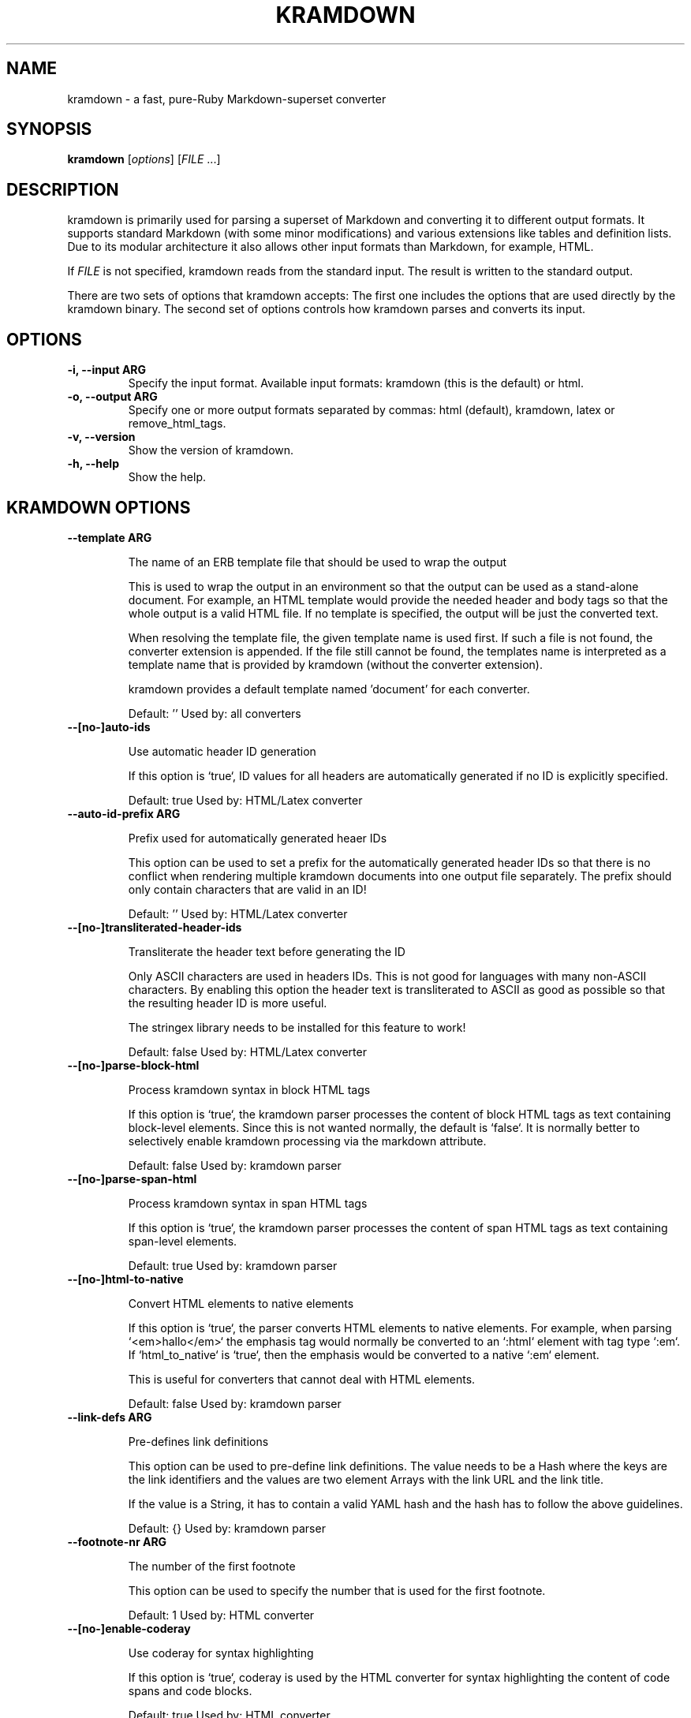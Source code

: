 .TH "KRAMDOWN" 1 "May 2012"
.SH NAME
kramdown \- a fast, pure-Ruby Markdown-superset converter
.SH SYNOPSIS
.B kramdown
[\fIoptions\fR]
[\fIFILE\fR ...]
.SH DESCRIPTION
kramdown is primarily used for parsing a superset of Markdown and converting it to different output
formats. It supports standard Markdown (with some minor modifications) and various extensions like
tables and definition lists. Due to its modular architecture it also allows other input formats than
Markdown, for example, HTML.

If \fIFILE\fR is not specified, kramdown reads from the standard input. The result is written to the
standard output.

There are two sets of options that kramdown accepts: The first one includes the options that are
used directly by the kramdown binary. The second set of options controls how kramdown parses and
converts its input.
.SH OPTIONS
.TP
.B \-i, \-\-input ARG
Specify the input format. Available input formats: kramdown (this is the default) or html.
.TP
.B \-o, \-\-output ARG
Specify one or more output formats separated by commas: html (default), kramdown, latex or
remove_html_tags.
.TP
.B \-v, \-\-version
Show the version of kramdown.
.TP
.B \-h, \-\-help
Show the help.

.SH KRAMDOWN OPTIONS

.TP
.B \-\-template ARG

The name of an ERB template file that should be used to wrap the output

This is used to wrap the output in an environment so that the output can
be used as a stand-alone document. For example, an HTML template would
provide the needed header and body tags so that the whole output is a
valid HTML file. If no template is specified, the output will be just
the converted text.

When resolving the template file, the given template name is used first.
If such a file is not found, the converter extension is appended. If the
file still cannot be found, the templates name is interpreted as a
template name that is provided by kramdown (without the converter
extension).

kramdown provides a default template named 'document' for each converter.

Default: ''
Used by: all converters


.TP
.B \-\-[no\-]auto-ids

Use automatic header ID generation

If this option is `true`, ID values for all headers are automatically
generated if no ID is explicitly specified.

Default: true
Used by: HTML/Latex converter


.TP
.B \-\-auto-id-prefix ARG

Prefix used for automatically generated heaer IDs

This option can be used to set a prefix for the automatically generated
header IDs so that there is no conflict when rendering multiple kramdown
documents into one output file separately. The prefix should only
contain characters that are valid in an ID!

Default: ''
Used by: HTML/Latex converter


.TP
.B \-\-[no\-]transliterated-header-ids

Transliterate the header text before generating the ID

Only ASCII characters are used in headers IDs. This is not good for
languages with many non-ASCII characters. By enabling this option
the header text is transliterated to ASCII as good as possible so that
the resulting header ID is more useful.

The stringex library needs to be installed for this feature to work!

Default: false
Used by: HTML/Latex converter


.TP
.B \-\-[no\-]parse-block-html

Process kramdown syntax in block HTML tags

If this option is `true`, the kramdown parser processes the content of
block HTML tags as text containing block-level elements. Since this is
not wanted normally, the default is `false`. It is normally better to
selectively enable kramdown processing via the markdown attribute.

Default: false
Used by: kramdown parser


.TP
.B \-\-[no\-]parse-span-html

Process kramdown syntax in span HTML tags

If this option is `true`, the kramdown parser processes the content of
span HTML tags as text containing span-level elements.

Default: true
Used by: kramdown parser


.TP
.B \-\-[no\-]html-to-native

Convert HTML elements to native elements

If this option is `true`, the parser converts HTML elements to native
elements. For example, when parsing `<em>hallo</em>` the emphasis tag
would normally be converted to an `:html` element with tag type `:em`.
If `html_to_native` is `true`, then the emphasis would be converted to a
native `:em` element.

This is useful for converters that cannot deal with HTML elements.

Default: false
Used by: kramdown parser


.TP
.B \-\-link-defs ARG

Pre-defines link definitions

This option can be used to pre-define link definitions. The value needs
to be a Hash where the keys are the link identifiers and the values are
two element Arrays with the link URL and the link title.

If the value is a String, it has to contain a valid YAML hash and the
hash has to follow the above guidelines.

Default: {}
Used by: kramdown parser


.TP
.B \-\-footnote-nr ARG

The number of the first footnote

This option can be used to specify the number that is used for the first
footnote.

Default: 1
Used by: HTML converter


.TP
.B \-\-[no\-]enable-coderay

Use coderay for syntax highlighting

If this option is `true`, coderay is used by the HTML converter for
syntax highlighting the content of code spans and code blocks.

Default: true
Used by: HTML converter


.TP
.B \-\-coderay-wrap ARG

Defines how the highlighted code should be wrapped

The possible values are :span, :div or nil.

Default: :div
Used by: HTML converter


.TP
.B \-\-coderay-line-numbers ARG

Defines how and if line numbers should be shown

The possible values are :table, :inline or nil. If this option is
nil, no line numbers are shown.

Default: :inline
Used by: HTML converter


.TP
.B \-\-coderay-line-number-start ARG

The start value for the line numbers

Default: 1
Used by: HTML converter


.TP
.B \-\-coderay-tab-width ARG

The tab width used in highlighted code

Used by: HTML converter


.TP
.B \-\-coderay-bold-every ARG

Defines how often a line number should be made bold

Default: 10
Used by: HTML converter


.TP
.B \-\-coderay-css ARG

Defines how the highlighted code gets styled

Possible values are :class (CSS classes are applied to the code
elements, one must supply the needed CSS file) or :style (default CSS
styles are directly applied to the code elements).

Default: style
Used by: HTML converter


.TP
.B \-\-coderay-default-lang ARG

Sets the default language for highlighting code blocks

If no language is set for a code block, the default language is used
instead. The value has to be one of the languages supported by coderay
or nil if no default language should be used.

Default: nil
Used by: HTML converter


.TP
.B \-\-entity-output ARG

Defines how entities are output

The possible values are :as_input (entities are output in the same
form as found in the input), :numeric (entities are output in numeric
form), :symbolic (entities are output in symbolic form if possible) or
:as_char (entities are output as characters if possible, only available
on Ruby 1.9).

Default: :as_char
Used by: HTML converter, kramdown converter


.TP
.B \-\-toc-levels ARG

Defines the levels that are used for the table of contents

The individual levels can be specified by separating them with commas
(e.g. 1,2,3) or by using the range syntax (e.g. 1..3). Only the
specified levels are used for the table of contents.

Default: 1..6
Used by: HTML/Latex converter


.TP
.B \-\-line-width ARG

Defines the line width to be used when outputting a document

Default: 72
Used by: kramdown converter


.TP
.B \-\-latex-headers ARG

Defines the LaTeX commands for different header levels

The commands for the header levels one to six can be specified by
separating them with commas.

Default: section,subsection,subsubsection,paragraph,subparagraph,subparagraph
Used by: Latex converter


.TP
.B \-\-smart-quotes ARG

Defines the HTML entity names or code points for smart quote output

The entities identified by entity name or code point that should be
used for, in order, a left single quote, a right single quote, a left
double and a right double quote are specified by separating them with
commas.

Default: lsquo,rsquo,ldquo,rdquo
Used by: HTML/Latex converter


.TP
.B \-\-[no\-]remove-block-html-tags

Remove block HTML tags

If this option is `true`, the RemoveHtmlTags converter removes
block HTML tags.

Default: true
Used by: RemoveHtmlTags converter


.TP
.B \-\-[no\-]remove-span-html-tags

Remove span HTML tags

If this option is `true`, the RemoveHtmlTags converter removes
span HTML tags.

Default: false
Used by: RemoveHtmlTags converter


.TP
.B \-\-header-offset ARG

Sets the output offset for headers

If this option is c (may also be negative) then a header with level n
will be output as a header with level c+n. If c+n is lower than 1,
level 1 will be used. If c+n is greater than 6, level 6 will be used.

Default: 0
Used by: HTML converter, Kramdown converter, Latex converter


.SH EXIT STATUS
The exit status is 0 if no error happened. Otherwise it is 1.
.SH SEE ALSO
The kramdown website, http://kramdown.rubyforge.org/ for more information, especially on the supported
input syntax.
.SH AUTHOR
kramdown was written by Thomas Leitner <t_leitner@gmx.at>.
.PP
This manual page was written by Thomas Leitner <t_leitner@gmx.at>.

